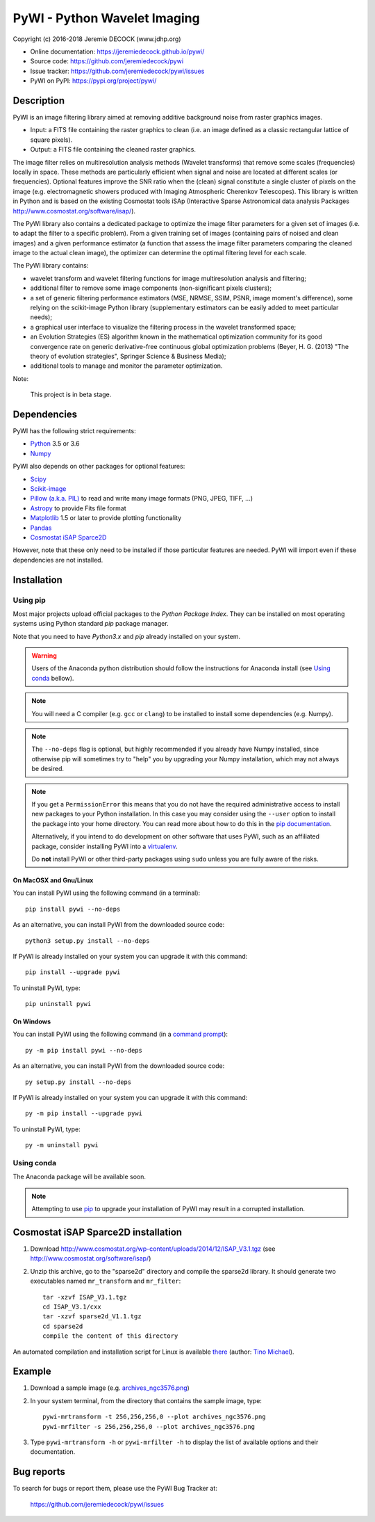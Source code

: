 =============================
PyWI - Python Wavelet Imaging
=============================

Copyright (c) 2016-2018 Jeremie DECOCK (www.jdhp.org)

* Online documentation: https://jeremiedecock.github.io/pywi/
* Source code: https://github.com/jeremiedecock/pywi
* Issue tracker: https://github.com/jeremiedecock/pywi/issues
* PyWI on PyPI: https://pypi.org/project/pywi/

.. Former documentation: http://sap-cta-data-pipeline.readthedocs.io/en/latest/

Description
===========

PyWI is an image filtering library aimed at removing additive background noise
from raster graphics images.

* Input: a FITS file containing the raster graphics to clean (i.e. an image
  defined as a classic rectangular lattice of square pixels).
* Output: a FITS file containing the cleaned raster graphics.

The image filter relies on multiresolution analysis methods (Wavelet
transforms) that remove some scales (frequencies) locally in space. These
methods are particularly efficient when signal and noise are located at
different scales (or frequencies). Optional features improve the SNR ratio when
the (clean) signal constitute a single cluster of pixels on the image (e.g.
electromagnetic showers produced with Imaging Atmospheric Cherenkov
Telescopes). This library is written in Python and is based on the existing
Cosmostat tools iSAp (Interactive Sparse Astronomical data analysis Packages
http://www.cosmostat.org/software/isap/).

The PyWI library also contains a dedicated package to optimize the image filter
parameters for a given set of images (i.e. to adapt the filter to a specific
problem). From a given training set of images (containing pairs of noised and
clean images) and a given performance estimator (a function that assess the
image filter parameters comparing the cleaned image to the actual clean image),
the optimizer can determine the optimal filtering level for each scale.

The PyWI library contains:

* wavelet transform and wavelet filtering functions for image multiresolution
  analysis and filtering;
* additional filter to remove some image components (non-significant pixels
  clusters);
* a set of generic filtering performance estimators (MSE, NRMSE, SSIM, PSNR,
  image moment's difference), some relying on the scikit-image Python library
  (supplementary estimators can be easily added to meet particular needs);
* a graphical user interface to visualize the filtering process in the wavelet
  transformed space;
* an Evolution Strategies (ES) algorithm known in the mathematical optimization
  community for its good convergence rate on generic derivative-free continuous
  global optimization problems (Beyer, H. G. (2013) "The theory of evolution
  strategies", Springer Science & Business Media);
* additional tools to manage and monitor the parameter optimization.

Note:

    This project is in beta stage.


Dependencies
============

.. Highly inspired by http://docs.astropy.org/en/stable/_sources/install.rst.txt

PyWI has the following strict requirements:

* `Python <https://www.python.org/>`_ 3.5 or 3.6
* `Numpy <http://www.numpy.org/>`_

PyWI also depends on other packages for optional features:

* `Scipy <https://www.scipy.org/>`_
* `Scikit-image <http://scikit-image.org/>`_
* `Pillow (a.k.a. PIL) <https://pillow.readthedocs.io/en/latest/>`_ to read and write many image formats (PNG, JPEG, TIFF, ...)
* `Astropy <http://www.astropy.org/>`_ to provide Fits file format
* `Matplotlib <http://matplotlib.org/>`_ 1.5 or later to provide plotting functionality
* `Pandas <http://pandas.pydata.org/>`_
* `Cosmostat iSAP Sparce2D <http://www.cosmostat.org/software/isap/>`_

However, note that these only need to be installed if those particular features
are needed. PyWI will import even if these dependencies are not installed.

.. _install:

Installation
============

Using pip
---------

Most major projects upload official packages to the *Python Package Index*.
They can be installed on most operating systems using Python standard `pip`
package manager.

Note that you need to have `Python3.x` and `pip` already installed on your system.

.. warning::

    Users of the Anaconda python distribution should follow the instructions
    for Anaconda install (see `Using conda`_ bellow).

.. note::

    You will need a C compiler (e.g. ``gcc`` or ``clang``) to be installed to
    install some dependencies (e.g. Numpy).

.. note::

    The ``--no-deps`` flag is optional, but highly recommended if you already
    have Numpy installed, since otherwise pip will sometimes try to "help" you
    by upgrading your Numpy installation, which may not always be desired.

.. note::

    If you get a ``PermissionError`` this means that you do not have the
    required administrative access to install new packages to your Python
    installation.  In this case you may consider using the ``--user`` option
    to install the package into your home directory. You can read more
    about how to do this in the `pip documentation
    <https://pip.pypa.io/en/stable/user_guide/#user-installs>`_.

    Alternatively, if you intend to do development on other software that uses
    PyWI, such as an affiliated package, consider installing PyWI into a
    `virtualenv <http://docs.astropy.org/en/stable/development/workflow/virtualenv_detail.html#using-virtualenv>`_.

    Do **not** install PyWI or other third-party packages using ``sudo``
    unless you are fully aware of the risks.

On MacOSX and Gnu/Linux
~~~~~~~~~~~~~~~~~~~~~~~

You can install PyWI using the following command (in a terminal)::

    pip install pywi --no-deps

.. python -m pip install --user numpy scipy matplotlib pandas

.. It is recommended to use the --user flag to ``pip`` (note: do not use sudo pip,
.. which can cause problems) to install packages in your local user space instead
.. of the shared system directories.
.. TODO: the --user flag has an issue (bug?): console scripts (pywi-mrfilter, ...)
.. are not directly (i.e. without updating the PATH variable) available anymore (at
.. least on MacOSX/Anaconda).

As an alternative, you can install PyWI from the downloaded source code::

    python3 setup.py install --no-deps

.. There's also a package for Debian/Ubuntu::
.. 
..     sudo apt-get install pywi

If PyWI is already installed on your system you can upgrade it with this command::

    pip install --upgrade pywi

To uninstall PyWI, type::

    pip uninstall pywi

On Windows
~~~~~~~~~~

.. Note:
.. 
..     The following installation procedure has been tested to work with Python
..     3.4 under Windows 7.
..     It should also work with recent Windows systems.

You can install PyWI using the following command (in a `command prompt`_)::

    py -m pip install pywi --no-deps

.. It is recommended to use the --user flag to ``pip`` (note: do not use sudo pip,
.. which can cause problems) to install packages in your local user space instead
.. of the shared system directories.
.. TODO: the --user flag has an issue (bug?): console scripts (pywi-mrfilter, ...)
.. are not directly (i.e. without updating the PATH variable) available anymore (at
.. least on MacOSX/Anaconda).

As an alternative, you can install PyWI from the downloaded source code::

    py setup.py install --no-deps

If PyWI is already installed on your system you can upgrade it with this command::

    py -m pip install --upgrade pywi

To uninstall PyWI, type::

    py -m uninstall pywi


.. _anaconda_install:

Using conda
-----------

The Anaconda package will be available soon.

.. note::

    Attempting to use `pip <https://pip.pypa.io>`__ to upgrade your installation of PyWI may result
    in a corrupted installation.

Cosmostat iSAP Sparce2D installation
====================================

1. Download http://www.cosmostat.org/wp-content/uploads/2014/12/ISAP_V3.1.tgz (see http://www.cosmostat.org/software/isap/)
2. Unzip this archive, go to the "sparse2d" directory and compile the sparse2d
   library. It should generate two executables named ``mr_transform`` and ``mr_filter``::

    tar -xzvf ISAP_V3.1.tgz
    cd ISAP_V3.1/cxx
    tar -xzvf sparse2d_V1.1.tgz
    cd sparse2d
    compile the content of this directory

An automated compilation and installation script for Linux is available
`there <https://github.com/tino-michael/tino_cta/blob/master/grid/compile_mrfilter_pilot.sh>`_
(author: `Tino Michael <https://github.com/tino-michael>`_).

.. Also available in `utils/compile_isap_sparce2d.sh`

Example
=======

1. Download a sample image (e.g. `archives_ngc3576.png <https://gist.githubusercontent.com/jeremiedecock/144c83f74e46b171ab3a426230d40848/raw/4a9ea99dd18504baff404a074a4e7541d98a50c5/archives_ngc3576.png>`_)
2. In your system terminal, from the directory that contains the sample image, type::
  
    pywi-mrtransform -t 256,256,256,0 --plot archives_ngc3576.png
    pywi-mrfilter -s 256,256,256,0 --plot archives_ngc3576.png

3. Type ``pywi-mrtransform -h`` or ``pywi-mrfilter -h`` to display the list of
   available options and their documentation.

.. A "benchmark mode" can also be used to clean images and assess cleaning
.. algorithms (it's still a bit experimental): use the additional option ``-b all``
.. in each command (and put several fits files in input e.g. ``\*.fits``)

Bug reports
===========

To search for bugs or report them, please use the PyWI Bug Tracker at:

    https://github.com/jeremiedecock/pywi/issues


.. _PyWI: https://github.com/jeremiedecock/pywi
.. _command prompt: https://en.wikipedia.org/wiki/Cmd.exe
